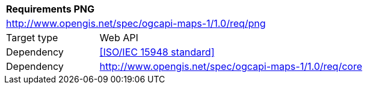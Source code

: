 [[rc_table-png]]
[cols="1,4",width="90%"]
|===
2+|*Requirements PNG*
2+|http://www.opengis.net/spec/ogcapi-maps-1/1.0/req/png
|Target type |Web API
|Dependency |<<ISO/IEC 15948 standard>>
|Dependency |http://www.opengis.net/spec/ogcapi-maps-1/1.0/req/core
|===
